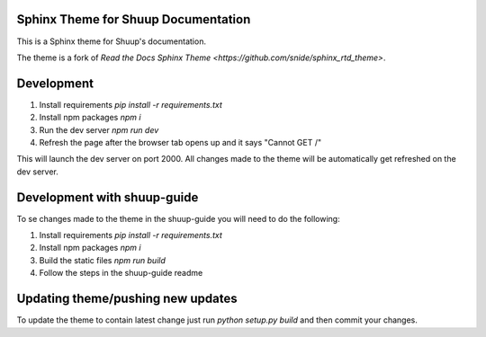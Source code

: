 Sphinx Theme for Shuup Documentation
====================================

This is a Sphinx theme for Shuup's documentation.

The theme is a fork of `Read the Docs Sphinx Theme
<https://github.com/snide/sphinx_rtd_theme>`.


Development
===========

1. Install requirements `pip install -r requirements.txt`
2. Install npm packages `npm i`
3. Run the dev server `npm run dev`
4. Refresh the page after the browser tab opens up and it says "Cannot GET /"

This will launch the dev server on port 2000.
All changes made to the theme will be automatically get refreshed on the dev server.


Development with shuup-guide
============================

To se changes made to the theme in the shuup-guide you will need to do the following:

1. Install requirements `pip install -r requirements.txt`
2. Install npm packages `npm i`
3. Build the static files `npm run build`
4. Follow the steps in the shuup-guide readme


Updating theme/pushing new updates
===================================

To update the theme to contain latest change just run `python setup.py build` and then commit your changes.
